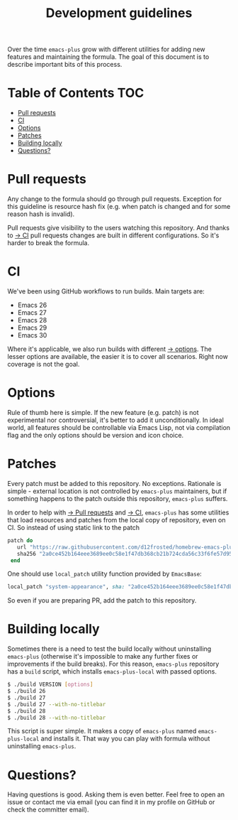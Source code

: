 :PROPERTIES:
:ID:                     eaf232f9-0670-4ba0-84f8-61bf966ce3ad
:END:
#+TITLE: Development guidelines

Over the time =emacs-plus= grow with different utilities for adding new features and maintaining the formula. The goal of this document is to describe important bits of this process.

* Table of Contents :TOC:
:PROPERTIES:
:ID:                     6acf165f-6779-44b6-94de-e9af8c375f8f
:END:
- [[#pull-requests][Pull requests]]
- [[#ci][CI]]
- [[#options][Options]]
- [[#patches][Patches]]
- [[#building-locally][Building locally]]
- [[#questions][Questions?]]

* Pull requests
:PROPERTIES:
:ID:                     75cbac42-175d-443b-937b-b3061c9d8693
:END:

Any change to the formula should go through pull requests. Exception for this guideline is resource hash fix (e.g. when patch is changed and for some reason hash is invalid).

Pull requests give visibility to the users watching this repository. And thanks to [[#ci][→ CI]] pull requests changes are built in different configurations. So it's harder to break the formula.

* CI
:PROPERTIES:
:ID:                     d9580cb6-6484-45fa-9337-355182812ac0
:END:

We've been using GitHub workflows to run builds. Main targets are:

- Emacs 26
- Emacs 27
- Emacs 28
- Emacs 29
- Emacs 30

Where it's applicable, we also run builds with different [[#options][→ options]]. The lesser options are available, the easier it is to cover all scenarios. Right now coverage is not the goal.

* Options
:PROPERTIES:
:ID:                     c2302f04-d2ff-4f53-a846-036a51bc9426
:END:

Rule of thumb here is simple. If the new feature (e.g. patch) is not experimental nor controversial, it's better to add it unconditionally. In ideal world, all features should be controllable via Emacs Lisp, not via compilation flag and the only options should be version and icon choice.

* Patches
:PROPERTIES:
:ID:                     a2b77ea1-85a9-4088-8100-d8b60d580548
:END:

Every patch must be added to this repository. No exceptions. Rationale is simple - external location is not controlled by =emacs-plus= maintainers, but if something happens to the patch outside this repository, =emacs-plus= suffers.

In order to help with [[#pull-requests][→ Pull requests]] and [[#ci][→ CI]], =emacs-plus= has some utilities that load resources and patches from the local copy of repository, even on CI. So instead of using static link to the patch

#+begin_src ruby
  patch do
     url "https://raw.githubusercontent.com/d12frosted/homebrew-emacs-plus/master/patches/system-appearance.patch"
     sha256 "2a0ce452b164eee3689ee0c58e1f47db368cb21b724cda56c33f6fe57d95e9b7"
   end
#+end_src

One should use =local_patch= utility function provided by =EmacsBase=:

#+begin_src ruby
  local_patch "system-appearance", sha: "2a0ce452b164eee3689ee0c58e1f47db368cb21b724cda56c33f6fe57d95e9b7"
#+end_src

So even if you are preparing PR, add the patch to this repository.

* Building locally
:PROPERTIES:
:ID:                     7e242947-fce6-4f35-9fe5-84cfa7124663
:END:

Sometimes there is a need to test the build locally without uninstalling =emacs-plus= (otherwise it's impossible to make any further fixes or improvements if the build breaks). For this reason, =emacs-plus= repository has a =build= script, which installs =emacs-plus-local= with passed options.

#+begin_src bash
  $ ./build VERSION [options]
  $ ./build 26
  $ ./build 27
  $ ./build 27 --with-no-titlebar
  $ ./build 28
  $ ./build 28 --with-no-titlebar
#+end_src

This script is super simple. It makes a copy of =emacs-plus= named =emacs-plus-local= and installs it. That way you can play with formula without uninstalling =emacs-plus=.

* Questions?
:PROPERTIES:
:ID:                     403053e1-8b05-451b-8839-0a4f670c8aa4
:END:

Having questions is good. Asking them is even better. Feel free to open an issue or contact me via email (you can find it in my profile on GitHub or check the committer email).

